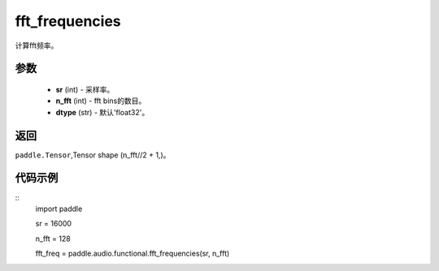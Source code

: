 .. _cn_api_audio_functional_fft_frequencies:

fft_frequencies
-------------------------------

.. py:function:: paddle.audio.functional.fft_frequencies(sr, n_fft, dtype='float32')

计算fft频率。

参数
::::::::::::

    - **sr** (int) - 采样率。
    - **n_fft** (int) - fft bins的数目。
    - **dtype** (str) - 默认'float32'。

返回
:::::::::

``paddle.Tensor``,Tensor shape (n_fft//2 + 1,)。

代码示例
:::::::::

::
    import paddle

    sr = 16000

    n_fft = 128

    fft_freq = paddle.audio.functional.fft_frequencies(sr, n_fft)

